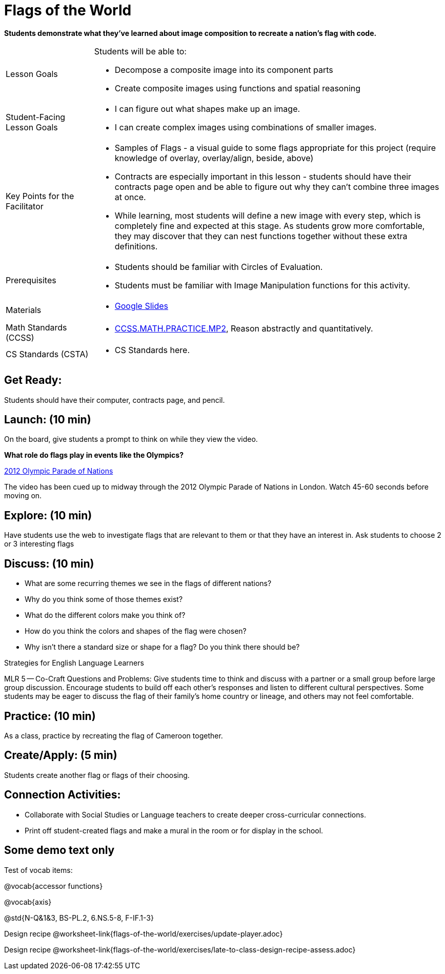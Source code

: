 = Flags of the World

*Students demonstrate what they’ve learned about image composition to recreate a nation’s flag with code.*

[.left-header,cols="20a,80a", stripes=none]
|===
|Lesson Goals
|Students will be able to:

* Decompose a composite image into its component parts
* Create composite images using functions and spatial reasoning

|Student-Facing Lesson Goals
|
* I can figure out what shapes make up an image.
* I can create complex images using combinations of smaller images.

|Key Points for the Facilitator
|
* Samples of Flags - a visual guide to some flags appropriate for this project (require knowledge of overlay, overlay/align, beside, above)
* Contracts are especially important in this lesson - students should have their contracts page open and be able to figure out why they can’t combine three images at once.
* While learning, most students will define a new image with every step, which is completely fine and expected at this stage.  As students grow more comfortable, they may discover that they can nest functions together without these extra definitions.

|Prerequisites
|
* Students should be familiar with Circles of Evaluation.
* Students must be familiar with Image Manipulation functions for this activity.

|Materials
|
* https://docs.google.com/presentation/d/1pIlr43pyVVKwHTY1rm07vjWQ8RbmsqzVh2B6NmQotOA/edit?usp=sharing[Google Slides]
|===

[.left-header,cols="20a,80a", stripes=none]
|===
|Math Standards (CCSS)
|
* http://www.corestandards.org/Math/Practice/MP2[CCSS.MATH.PRACTICE.MP2],
Reason abstractly and quantitatively.

|CS Standards (CSTA)
|
* CS Standards here.
|===

== Get Ready:

Students should have their computer, contracts page, and pencil.

== Launch: (10 min)

On the board, give students a prompt to think on while they view the video.

*What role do flags play in events like the Olympics?*

https://www.youtube.com/watch?v=lnPqFq1lIGg&t=23m45s[2012 Olympic Parade of Nations]

The video has been cued up to midway through the 2012 Olympic Parade of Nations in London.  Watch 45-60 seconds before moving on.

== Explore: (10 min)

Have students use the web to investigate flags that are relevant to them or that they have an interest in.  Ask students to choose 2 or 3 interesting flags

== Discuss: (10 min)

* What are some recurring themes we see in the flags of different nations?
* Why do you think some of those themes exist?
* What do the different colors make you think of?
* How do you think the colors and shapes of the flag were chosen?
* Why isn’t there a standard size or shape for a flag?  Do you think there should be?

[.strategy-box]
.Strategies for English Language Learners
****
MLR 5 -- Co-Craft Questions and Problems: Give students time to think and discuss with a partner or a small group before large group discussion.  Encourage students to build off each other's responses and listen to different cultural perspectives.  Some students may be eager to discuss the flag of their family's home country or lineage, and others may not feel comfortable.
****

== Practice: (10 min)

As a class, practice by recreating the flag of Cameroon together.

== Create/Apply: (5 min)

Students create another flag or flags of their choosing.

== Connection Activities:

* Collaborate with Social Studies or Language teachers to create deeper cross-curricular connections.

* Print off student-created flags and make a mural in the room or for display in the school.

== Some demo text only

Test of vocab items:

@vocab{accessor functions}

@vocab{axis}

@std{N-Q&1&3, BS-PL.2, 6.NS.5-8, F-IF.1-3}

Design recipe
@worksheet-link{flags-of-the-world/exercises/update-player.adoc}

Design recipe
@worksheet-link{flags-of-the-world/exercises/late-to-class-design-recipe-assess.adoc}
